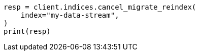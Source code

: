 // This file is autogenerated, DO NOT EDIT
// migration/apis/data-stream-reindex-cancel.asciidoc:41

[source, python]
----
resp = client.indices.cancel_migrate_reindex(
    index="my-data-stream",
)
print(resp)
----

